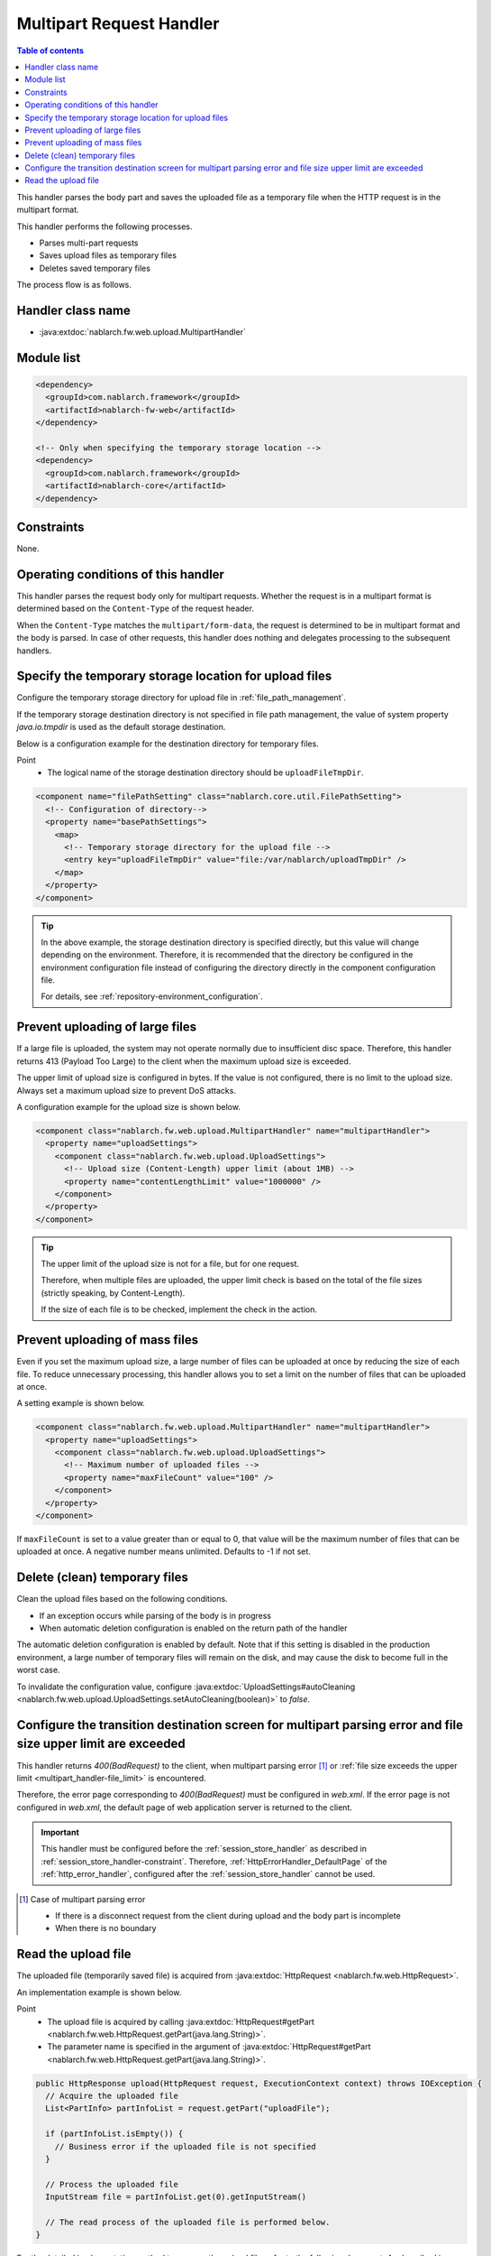 .. _multipart_handler:

Multipart Request Handler
==================================================
.. contents:: Table of contents
  :depth: 3
  :local:


This handler parses the body part and saves the uploaded file as a temporary file when the HTTP request is in the multipart format.

This handler performs the following processes.

* Parses multi-part requests
* Saves upload files as temporary files
* Deletes saved temporary files


The process flow is as follows.

.. image:: ../images/MultipartHandler/flow.png

Handler class name
--------------------------------------------------
* :java:extdoc:`nablarch.fw.web.upload.MultipartHandler`

Module list
--------------------------------------------------
.. code-block:: xml

  <dependency>
    <groupId>com.nablarch.framework</groupId>
    <artifactId>nablarch-fw-web</artifactId>
  </dependency>

  <!-- Only when specifying the temporary storage location -->
  <dependency>
    <groupId>com.nablarch.framework</groupId>
    <artifactId>nablarch-core</artifactId>
  </dependency>

.. _multipart_handler-constraint:

Constraints
--------------------------------------------------
None.

Operating conditions of this handler
--------------------------------------------------
This handler parses the request body only for multipart requests. Whether the request is in a multipart format is determined based on the ``Content-Type`` of the request header.

When the ``Content-Type`` matches the ``multipart/form-data``, the request is determined to be in multipart format and the body is parsed.
In case of other requests, this handler does nothing and delegates processing to the subsequent handlers.

Specify the temporary storage location for upload files
---------------------------------------------------------
Configure the temporary storage directory for upload file in :ref:`file_path_management`.

If the temporary storage destination directory is not specified in file path management, the value of system property `java.io.tmpdir` is used as the default storage destination.

Below is a configuration example for the destination directory for temporary files.

Point
  * The logical name of the storage destination directory should be ``uploadFileTmpDir``.

.. code-block:: xml

  <component name="filePathSetting" class="nablarch.core.util.FilePathSetting">
    <!-- Configuration of directory-->
    <property name="basePathSettings">
      <map>
        <!-- Temporary storage directory for the upload file -->
        <entry key="uploadFileTmpDir" value="file:/var/nablarch/uploadTmpDir" />
      </map>
    </property>
  </component>

.. tip::

  In the above example, the storage destination directory is specified directly, but this value will change depending on the environment.
  Therefore, it is recommended that the directory be configured in the environment configuration file instead of configuring the directory directly in the component configuration file.

  For details, see :ref:`repository-environment_configuration`.


.. _multipart_handler-file_limit:

Prevent uploading of large files
--------------------------------------------------
If a large file is uploaded, the system may not operate normally due to insufficient disc space.
Therefore, this handler returns 413 (Payload Too Large) to the client when the maximum upload size is exceeded.

The upper limit of upload size is configured in bytes. If the value is not configured, there is no limit to the upload size.
Always set a maximum upload size to prevent DoS attacks.

A configuration example for the upload size is shown below.

.. code-block:: xml

  <component class="nablarch.fw.web.upload.MultipartHandler" name="multipartHandler">
    <property name="uploadSettings">
      <component class="nablarch.fw.web.upload.UploadSettings">
        <!-- Upload size (Content-Length) upper limit (about 1MB) -->
        <property name="contentLengthLimit" value="1000000" />
      </component>
    </property>
  </component>


.. tip::

  The upper limit of the upload size is not for a file, but for one request.

  Therefore, when multiple files are uploaded, the upper limit check is based on the total of the file sizes (strictly speaking, by Content-Length).

  If the size of each file is to be checked, implement the check in the action.

.. _multipart_handler-max_file_count:

Prevent uploading of mass files
--------------------------------------------------
Even if you set the maximum upload size, a large number of files can be uploaded at once by reducing the size of each file.
To reduce unnecessary processing, this handler allows you to set a limit on the number of files that can be uploaded at once.

A setting example is shown below.

.. code-block:: xml

  <component class="nablarch.fw.web.upload.MultipartHandler" name="multipartHandler">
    <property name="uploadSettings">
      <component class="nablarch.fw.web.upload.UploadSettings">
        <!-- Maximum number of uploaded files -->
        <property name="maxFileCount" value="100" />
      </component>
    </property>
  </component>

If ``maxFileCount`` is set to a value greater than or equal to 0, that value will be the maximum number of files that can be uploaded at once.
A negative number means unlimited.
Defaults to -1 if not set.


Delete (clean) temporary files
--------------------------------------------------
Clean the upload files based on the following conditions.

* If an exception occurs while parsing of the body is in progress
* When automatic deletion configuration is enabled on the return path of the handler

The automatic deletion configuration is enabled by default.
Note that if this setting is disabled in the production environment, a large number of temporary files will remain on the disk, and may cause the disk to become full in the worst case.

To invalidate the configuration value, configure :java:extdoc:`UploadSettings#autoCleaning <nablarch.fw.web.upload.UploadSettings.setAutoCleaning(boolean)>` to `false`.


Configure the transition destination screen for multipart parsing error and file size upper limit are exceeded
----------------------------------------------------------------------------------------------------------------
This handler returns `400(BadRequest)` to the client,
when multipart parsing error [#part_error]_ or :ref:`file size exceeds the upper limit <multipart_handler-file_limit>` is encountered.

Therefore, the error page corresponding to `400(BadRequest)` must be configured in `web.xml`.
If the error page is not configured in `web.xml`, the default page of web application server is returned to the client.

.. important::

  This handler must be configured before the :ref:`session_store_handler` as described in :ref:`session_store_handler-constraint`.
  Therefore, :ref:`HttpErrorHandler_DefaultPage` of the :ref:`http_error_handler`, configured after the :ref:`session_store_handler` cannot be used.

.. [#part_error]
  Case of multipart parsing error

  * If there is a disconnect request from the client during upload and the body part is incomplete
  * When there is no boundary

.. _multipart_handler-read_upload_file:

Read the upload file
------------------------------------------------------------
The uploaded file (temporarily saved file) is acquired from :java:extdoc:`HttpRequest <nablarch.fw.web.HttpRequest>`.

An implementation example is shown below.

Point
  * The upload file is acquired by calling :java:extdoc:`HttpRequest#getPart <nablarch.fw.web.HttpRequest.getPart(java.lang.String)>`.
  * The parameter name is specified in the argument of :java:extdoc:`HttpRequest#getPart <nablarch.fw.web.HttpRequest.getPart(java.lang.String)>`.

.. code-block:: java

  public HttpResponse upload(HttpRequest request, ExecutionContext context) throws IOException {
    // Acquire the uploaded file
    List<PartInfo> partInfoList = request.getPart("uploadFile");

    if (partInfoList.isEmpty()) {
      // Business error if the uploaded file is not specified
    }

    // Process the uploaded file
    InputStream file = partInfoList.get(0).getInputStream()

    // The read process of the uploaded file is performed below.
  }

For the detailed implementation method to process the upload file, refer to the following document.
As described in :ref:`data_converter`, :ref:`data_bind` is recommended.
(If the format cannot be handled by :ref:`data_bind`, use :ref:`data_format`.)

* :ref:`Process the upload files using data bind <data_bind-upload_file>`
* :ref:`Process the upload files using general data format <data_format-load_upload_file>`

.. tip::

  If the uploaded file is a binary file such as an image file, use the binary data that has been read for processing.

  If the file is Java8, the byte data of the uploaded file can be read with the following implementation.

  .. code-block:: java

    File savedFile = partInfo.getSavedFile();
    try {
        byte[] bytes = Files.readAllBytes(savedFile.toPath());
    } catch (IOException e) {
        throw new RuntimeException(e);
    }
